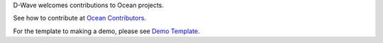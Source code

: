 D-Wave welcomes contributions to Ocean projects.

See how to contribute at `Ocean Contributors <https://docs.ocean.dwavesys.com/en/latest/CONTRIBUTING.html>`_.

For the template to making a demo, please see `Demo Template <template>`_. 
